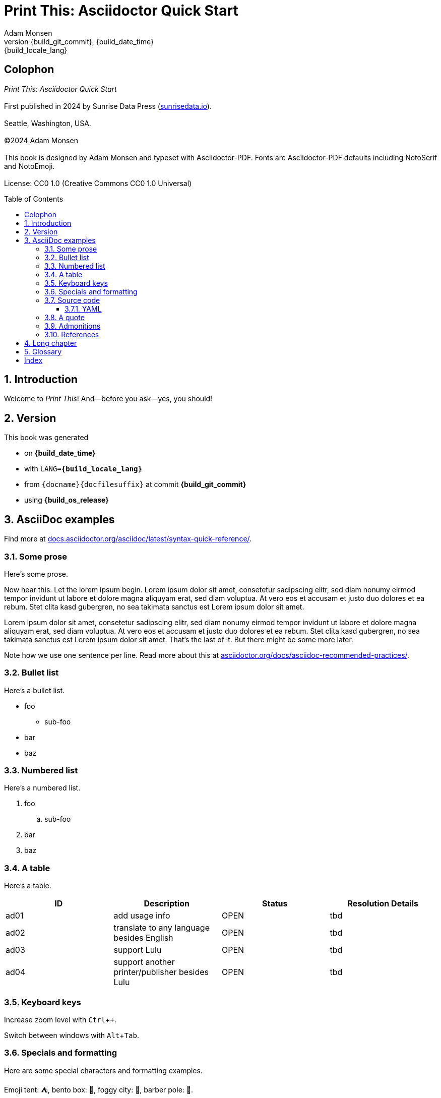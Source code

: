= Print This: Asciidoctor Quick Start
:author: Adam Monsen
:copyright: (C)2024 {author}
:license: CC0 1.0 (Creative Commons CC0 1.0 Universal)
:doctype: book
:docinfo:
:toc: macro
:toclevels: 3
:keywords: writing, asciidoctor, book, print
// doesn't appear to be used in PDF output.
:description: Free and Open Source printed book template using Asciidoctor-PDF.
:revnumber: {build_git_commit}
:revdate: {build_date_time}
:revremark: {build_locale_lang}
:sectnums:
:imagesdir: img
:icons: font
:xrefstyle: full
:hide-uri-scheme:
:source-highlighter: pygments
:pygments-linenums-mode: inline
:!chapter-signifier:
:!webfonts:
:pdf-theme: print-theme.yml
// necessary for keyboard macro (kbd)
:experimental:
// optimize for printing
:media: prepress

[colophon%notitle%nonfacing]
== Colophon

_{doctitle}_
 +
 +
First published in 2024 by Sunrise Data Press (https://sunrisedata.io).
 +
 +
Seattle, Washington, USA.
 +
 +
{copyright}
 +
 +
This book is designed by {author} and typeset with Asciidoctor-PDF.
Fonts are Asciidoctor-PDF defaults including NotoSerif and NotoEmoji.
 +
 +
License: {license}

toc::[]

== Introduction

(((welcome)))
Welcome to _Print This_!
And--before you ask--yes, you should!

== Version

(((version)))
This book was generated

* on *{build_date_time}*
* with `LANG=*{build_locale_lang}*`
* from `{docname}{docfilesuffix}` at commit *{build_git_commit}*
* using *{build_os_release}*

== AsciiDoc examples

(((AsciiDoc)))
Find more at https://docs.asciidoctor.org/asciidoc/latest/syntax-quick-reference/.

=== Some prose

(((AsciiDoc, prose)))
Here's some prose.

Now hear this.
(((lorem ipsum)))
Let the lorem ipsum begin.
Lorem ipsum dolor sit amet, consetetur sadipscing elitr, sed diam nonumy eirmod tempor invidunt ut labore et dolore magna aliquyam erat, sed diam voluptua.
At vero eos et accusam et justo duo dolores et ea rebum. Stet clita kasd gubergren, no sea takimata sanctus est Lorem ipsum dolor sit amet.

Lorem ipsum dolor sit amet, consetetur sadipscing elitr, sed diam nonumy eirmod tempor invidunt ut labore et dolore magna aliquyam erat, sed diam voluptua.
At vero eos et accusam et justo duo dolores et ea rebum. Stet clita kasd gubergren, no sea takimata sanctus est Lorem ipsum dolor sit amet.
That's the last of it.
But there might be some more later.

Note how we use one sentence per line.
Read more about this at https://asciidoctor.org/docs/asciidoc-recommended-practices/.

=== Bullet list

(((AsciiDoc, bullet list)))
Here's a bullet list.

* foo
** sub-foo
* bar
* baz

=== Numbered list

(((AsciiDoc, numbered list)))
Here's a numbered list.

. foo
.. sub-foo
. bar
. baz

=== A table

(((AsciiDoc, table)))
Here's a table.

|===
|ID |Description |Status |Resolution Details

|ad01 |add usage info |OPEN |tbd
|ad02 |translate to any language besides English |OPEN |tbd
|ad03 |support Lulu |OPEN |tbd
|ad04 |support another printer/publisher besides Lulu | OPEN |tbd
|===

=== Keyboard keys

(((AsciiDoc, keyboard macro)))
Increase zoom level with kbd:[Ctrl + +].

Switch between windows with kbd:[Alt + Tab].

=== Specials and formatting

Here are some special characters and formatting examples.

Emoji tent: ⛺, bento box: 🍱, foggy city: 🌁, barber pole: 💈.

(((AsciiDoc, smart quotes)))
Here's some text with “smart quotes” and emoji in the middle of a long paragraph, as well as some `monospace text`.
Lorem ipsum dolor sit 👔 (necktie) 🧞 (genie) amet, consetetur sadipscing elitr, sed diam.
Nonumy eirmod tempor invidunt ut labore et 💫 (dizzy) dolore magna aliquyam erat, sed diam voluptua.
At vero eos et accusam et justo duo dolores et ea rebum. Stet clita kasd gubergren, no sea takimata sanctus est Lorem ipsum dolor sit amet.
Lorem ipsum dolor sit amet, consetetur sadipscing elitr, sed diam nonumy eirmod tempor invidunt ut labore et dolore magna aliquyam erat, sed diam voluptua.

You might see `here/is/a/very/long/nonsensical/and/monospaced/pseudo/word/broken/up/primarily/by/slashes/blah/foo/bar/baz/biff/theend`

Or even here/is/a/very/long/nonsensical/pseudo/word/broken/up/primarily/by/slashes/blah/foo/bar/baz/biff/theend

Here's a thematic break:

'''

Here's some more filler text for no reason.
At vero eos et accusam et justo duo dolores et ea rebum.
Stet clita kasd gubergren, no sea takimata sanctus est Lorem ipsum dolor sit amet.

=== Source code

==== YAML

(((AsciiDoc, source code block)))
(((yaml)))
Here is some annotated YAML source code.

[source,yaml]
----
# snippet from foo/bar.yml
services:
  reverse-proxy:
    websecure.port: 443 <1>

# skipping ahead...
services:
  app:
    labels:
      - foo.port=websecure <2>
      - foo.match=Host(cloud.example.com) <3>
----

<1> Tell `websecure` on the `reverse-proxy` service to accept traffic over port 443.

<2> Connect `foo` with `websecure` on the `app` service.

<3> Route traffic for `cloud.example.com` to `foo`.

=== A quote

____
The future is already here--it's just not evenly distributed.
____

— William Gibson

=== Admonitions

NOTE: Some additional info...

TIP: Pro tip...

IMPORTANT: Don't forget...

WARNING: Watch out for...

CAUTION: Ensure that...

=== References

* Refer to <<AsciiDoc examples>>.
* https://example.com[This text is hyperlinked].

== Long chapter

(((AsciiDoc, prose)))
Here's a chapter with a lot of text.
This may be useful for counting full pages of prose.
I counted each using `wc`, excluding the paragraph number at the beginning of each.
Word counts per paragraph:

|===
|Paragraph |Word count

|1 |153
|2 |117
|3 |139
|4 |141
|===

1.
Lorem ipsum dolor sit amet, consectetur adipiscing elit, sed do eiusmod tempor incididunt ut labore et dolore magna aliqua.
Ut tellus elementum sagittis vitae et leo duis ut diam.
Pellentesque adipiscing commodo elit at imperdiet dui.
Duis at consectetur lorem donec massa sapien faucibus et molestie.
At imperdiet dui accumsan sit amet nulla.
Tortor aliquam nulla facilisi cras fermentum odio eu.
Morbi tristique senectus et netus et malesuada fames.
Auctor neque vitae tempus quam pellentesque nec nam aliquam.
Enim neque volutpat ac tincidunt vitae semper quis.
Non consectetur a erat nam.
Adipiscing at in tellus integer feugiat scelerisque varius.
Purus ut faucibus pulvinar elementum integer enim neque.
Eu lobortis elementum nibh tellus molestie.
Mi sit amet mauris commodo quis imperdiet massa tincidunt.
Aliquam faucibus purus in massa tempor nec.
Semper feugiat nibh sed pulvinar proin gravida hendrerit lectus.
Nulla at volutpat diam ut venenatis tellus in metus vulputate.
Neque ornare aenean euismod elementum.

2.
Egestas integer eget aliquet nibh praesent tristique magna sit amet.
Cras sed felis eget velit aliquet sagittis.
Mi quis hendrerit dolor magna eget est lorem.
Felis imperdiet proin fermentum leo vel orci porta non.
Elementum tempus egestas sed sed risus pretium quam vulputate dignissim.
Augue eget arcu dictum varius duis at.
Commodo ullamcorper a lacus vestibulum sed.
Leo integer malesuada nunc vel risus commodo viverra maecenas accumsan.
Viverra suspendisse potenti nullam ac tortor vitae.
Massa enim nec dui nunc mattis.
Venenatis cras sed felis eget velit aliquet.
Odio morbi quis commodo odio aenean sed adipiscing diam donec.
Urna nec tincidunt praesent semper.
Ultrices tincidunt arcu non sodales neque sodales.
Sit amet commodo nulla facilisi nullam vehicula ipsum.

3.
Tempus quam pellentesque nec nam.
Nibh cras pulvinar mattis nunc sed.
At lectus urna duis convallis convallis tellus.
Eleifend mi in nulla posuere.
Vulputate ut pharetra sit amet aliquam id.
Malesuada pellentesque elit eget gravida.
Lacus viverra vitae congue eu consequat.
Velit ut tortor pretium viverra suspendisse potenti nullam ac.
Elit scelerisque mauris pellentesque pulvinar pellentesque.
Arcu dui vivamus arcu felis bibendum.
Sem nulla pharetra diam sit amet nisl suscipit adipiscing.
Mauris vitae ultricies leo integer malesuada nunc.
In aliquam sem fringilla ut morbi tincidunt augue.
Lacus laoreet non curabitur gravida arcu ac.
Orci a scelerisque purus semper.
Tincidunt praesent semper feugiat nibh sed pulvinar proin gravida hendrerit.
Bibendum enim facilisis gravida neque.
Vestibulum lectus mauris ultrices eros in cursus turpis.
Posuere sollicitudin aliquam ultrices sagittis orci a scelerisque purus.
Faucibus pulvinar elementum integer enim neque volutpat ac tincidunt.

4.
Nisl purus in mollis nunc.
Eget nunc scelerisque viverra mauris in aliquam sem.
Laoreet id donec ultrices tincidunt arcu non sodales neque sodales.
Dui nunc mattis enim ut tellus elementum.
Et netus et malesuada fames ac turpis egestas sed.
Lorem ipsum dolor sit amet consectetur adipiscing elit pellentesque.
Est pellentesque elit ullamcorper dignissim cras tincidunt.
Neque volutpat ac tincidunt vitae semper quis lectus nulla.
Suspendisse ultrices gravida dictum fusce ut placerat.
Tincidunt lobortis feugiat vivamus at augue eget arcu.
Dui ut ornare lectus sit amet est placerat.
Tortor aliquam nulla facilisi cras fermentum odio eu.
Orci eu lobortis elementum nibh tellus molestie nunc non.
Sit amet aliquam id diam maecenas.
Pellentesque habitant morbi tristique senectus et.
Felis eget nunc lobortis mattis aliquam faucibus purus in massa.
Nullam eget felis eget nunc lobortis mattis aliquam faucibus.
Nec sagittis aliquam malesuada bibendum arcu.

== Glossary

foo::
  A short, meaningless word often used in throw-away code.
bar::
  Companion to foo.
baz::
  Companion to bar.

[index]
== Index

